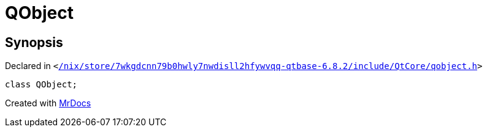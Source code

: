 [#QObject]
= QObject
:relfileprefix: 
:mrdocs:


== Synopsis

Declared in `&lt;https://github.com/PrismLauncher/PrismLauncher/blob/develop/launcher//nix/store/7wkgdcnn79b0hwly7nwdisll2hfywvqq-qtbase-6.8.2/include/QtCore/qobject.h#L102[&sol;nix&sol;store&sol;7wkgdcnn79b0hwly7nwdisll2hfywvqq&hyphen;qtbase&hyphen;6&period;8&period;2&sol;include&sol;QtCore&sol;qobject&period;h]&gt;`

[source,cpp,subs="verbatim,replacements,macros,-callouts"]
----
class QObject;
----






[.small]#Created with https://www.mrdocs.com[MrDocs]#
